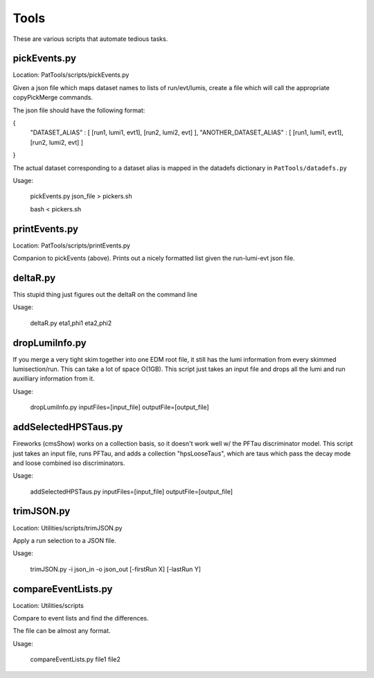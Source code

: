 Tools
=====

These are various scripts that automate tedious tasks.

pickEvents.py
-------------

Location: PatTools/scripts/pickEvents.py

Given a json file which maps dataset names to lists of run/evt/lumis, create a
file which will call the appropriate copyPickMerge commands.

The json file should have the following format:

{
    "DATASET_ALIAS" : [ [run1, lumi1, evt1], [run2, lumi2, evt] ],
    "ANOTHER_DATASET_ALIAS" : [ [run1, lumi1, evt1], [run2, lumi2, evt] ]
}

The actual dataset corresponding to a dataset alias is mapped in
the datadefs dictionary in ``PatTools/datadefs.py``

Usage: 

  pickEvents.py json_file > pickers.sh

  bash < pickers.sh

printEvents.py
--------------

Location: PatTools/scripts/printEvents.py

Companion to pickEvents (above).  Prints out a nicely formatted list given the
run-lumi-evt json file.

deltaR.py
---------

This stupid thing just figures out the deltaR on the command line

Usage: 

  deltaR.py eta1,phi1 eta2,phi2

dropLumiInfo.py
---------------

If you merge a very tight skim together into one EDM root file, it still has the
lumi information from every skimmed lumisection/run.  This can take a lot of
space O(1GB).  This script just takes an input file and drops all the lumi and
run auxilliary information from it.

Usage:

  dropLumiInfo.py inputFiles=[input_file] outputFile=[output_file]


addSelectedHPSTaus.py
---------------------

Fireworks (cmsShow) works on a collection basis, so it doesn't work well w/ the
PFTau discriminator model.  This script just takes an input file, runs PFTau,
and adds a collection "hpsLooseTaus", which are taus which pass the decay mode
and loose combined iso discriminators. 

Usage:

  addSelectedHPSTaus.py inputFiles=[input_file] outputFile=[output_file]

trimJSON.py
-----------

Location: Utilities/scripts/trimJSON.py

Apply a run selection to a JSON file.

Usage:

  trimJSON.py -i json_in -o json_out [-firstRun X] [-lastRun Y]


compareEventLists.py
--------------------

Location: Utilities/scripts

Compare to event lists and find the differences.

The file can be almost any format.

Usage:

  compareEventLists.py file1 file2

